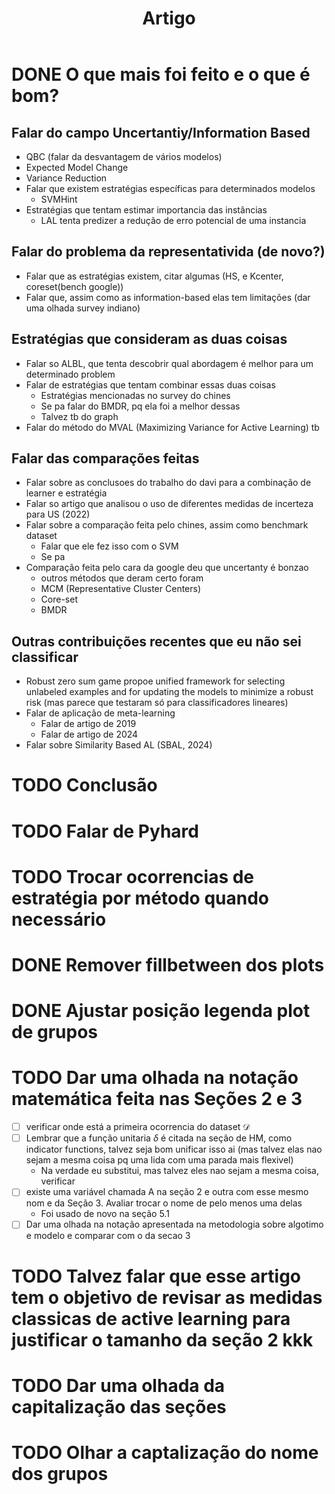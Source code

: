 #+TITLE: Artigo

* DONE O que mais foi feito e o que é bom?
CLOSED: [2024-09-02 seg 10:20]
** Falar do campo Uncertantiy/Information Based
- QBC (falar da desvantagem de vários modelos)
- Expected Model Change
- Variance Reduction
- Falar que existem estratégias específicas para determinados modelos
  - SVMHint
- Estratégias que tentam estimar importancia das instâncias
  - LAL tenta predizer a redução de erro potencial de uma instancia
** Falar do problema da representativida (de novo?)
- Falar que as estratégias existem, citar algumas (HS, e Kcenter, coreset(bench google))
- Falar que, assim como as information-based elas tem limitações (dar uma olhada survey indiano)
** Estratégias que consideram as duas coisas
- Falar so ALBL, que tenta descobrir qual abordagem é melhor para um determinado problem
- Falar de estratégias que tentam combinar essas duas coisas
  - Estratégias mencionadas no survey do chines
  - Se pa falar do BMDR, pq ela foi a melhor dessas
  - Talvez tb do graph
- Falar do método do MVAL (Maximizing Variance for Active Learning) tb 
** Falar das comparações feitas
- Falar sobre as conclusoes do trabalho do davi para a combinação de learner e estratégia
- Falar so artigo que analisou o uso de diferentes medidas de incerteza para US (2022)
- Falar sobre a comparação feita pelo chines, assim como benchmark dataset
  - Falar que ele fez isso com o SVM
  - Se pa
- Comparação feita pelo cara da google deu que uncertanty é bonzao
  - outros métodos que deram certo foram
  - MCM (Representative Cluster Centers)
  - Core-set
  - BMDR 
** Outras contribuições recentes que eu não sei classificar
- Robust zero sum game propoe unified framework for selecting unlabeled examples and for updating the models to minimize a robust risk (mas parece que testaram só para classificadores lineares)
- Falar de aplicação de meta-learning
  - Falar de artigo de 2019
  - Falar de artigo de 2024
- Falar sobre Similarity Based AL (SBAL, 2024)
* TODO Conclusão
* TODO Falar de Pyhard
* TODO Trocar ocorrencias de estratégia por método quando necessário
* DONE Remover fillbetween dos plots
CLOSED: [2024-09-02 seg 10:22]
* DONE Ajustar posição legenda plot de grupos
CLOSED: [2024-09-02 seg 11:11]
* TODO Dar uma olhada na notação matemática feita nas Seções 2 e 3
- [ ] verificar onde está a primeira ocorrencia do dataset $\mathcal{D}$
- [ ] Lembrar que a função unitaria $\delta$ é citada na seção de HM, como indicator functions,  talvez seja bom unificar isso ai (mas talvez elas nao sejam a mesma coisa pq uma lida com uma parada mais flexivel)
  - Na verdade eu substitui, mas talvez eles nao sejam a mesma coisa, verificar
- [ ] existe uma variável chamada A na seção 2 e outra com esse mesmo nom e da Seção 3. Avaliar trocar o nome de pelo menos uma delas
  - Foi usado de novo na seção 5.1
- [ ] Dar uma olhada na notação apresentada na metodologia sobre algotimo e modelo e comparar com o da secao 3
* TODO Talvez falar que esse artigo tem o objetivo de revisar as medidas classicas de active learning para justificar o tamanho da seção 2 kkk
* TODO Dar uma olhada da capitalização das seções
* TODO Olhar a captalização do nome dos grupos
